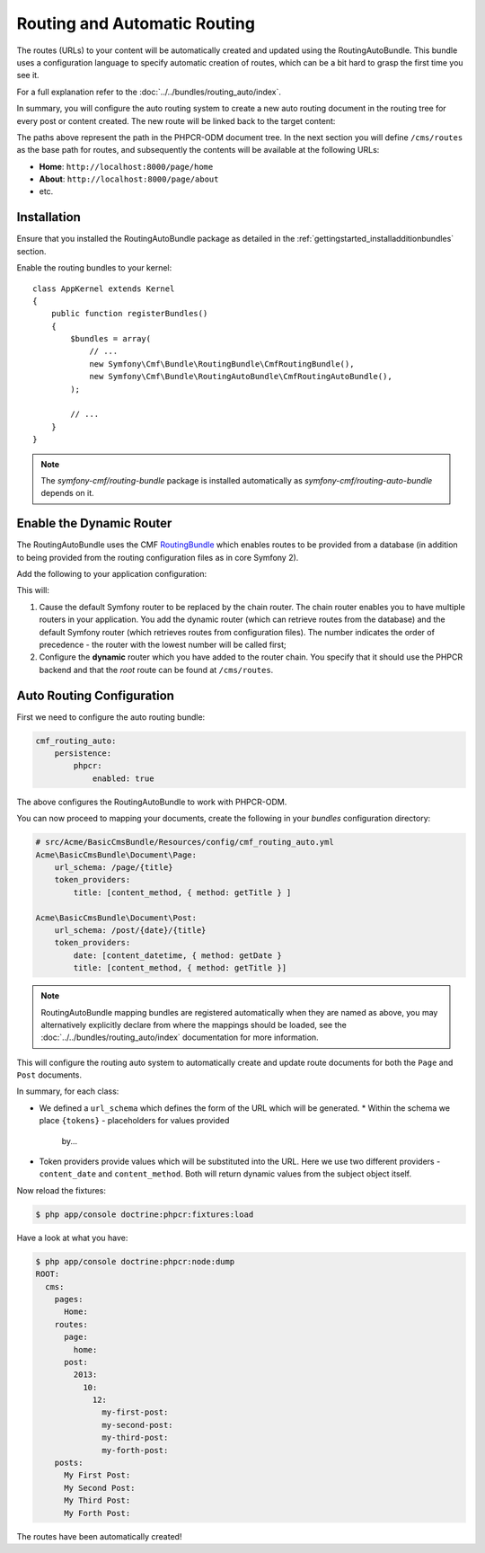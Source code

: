 Routing and Automatic Routing
-----------------------------

The routes (URLs) to your content will be automatically created and updated
using the RoutingAutoBundle. This bundle uses a configuration language to
specify automatic creation of routes, which can be a bit hard to grasp the
first time you see it.

For a full explanation refer to the
:doc:`../../bundles/routing_auto/index`.

In summary, you will configure the auto routing system to create a new auto
routing document in the routing tree for every post or content created. The
new route will be linked back to the target content:

.. image:: ../../_images/cookbook/basic-cms-objects.png

The paths above represent the path in the PHPCR-ODM document tree. In the next
section you will define ``/cms/routes`` as the base path for routes, and subsequently
the contents will be available at the following URLs:

* **Home**: ``http://localhost:8000/page/home``
* **About**: ``http://localhost:8000/page/about``
* etc.

Installation
~~~~~~~~~~~~

Ensure that you installed the RoutingAutoBundle package as detailed in the :ref:`gettingstarted_installadditionbundles`
section.

Enable the routing bundles to your kernel::

    class AppKernel extends Kernel
    {
        public function registerBundles()
        {
            $bundles = array(
                // ...
                new Symfony\Cmf\Bundle\RoutingBundle\CmfRoutingBundle(),
                new Symfony\Cmf\Bundle\RoutingAutoBundle\CmfRoutingAutoBundle(),
            );

            // ...
        }
    }

.. note:: 

    The `symfony-cmf/routing-bundle` package is installed automatically as
    `symfony-cmf/routing-auto-bundle` depends on it.

Enable the Dynamic Router
~~~~~~~~~~~~~~~~~~~~~~~~~

The RoutingAutoBundle uses the CMF `RoutingBundle`_ which enables routes to
be provided from a database (in addition to being provided from
the routing configuration files as in core Symfony 2).

Add the following to your application configuration:

.. configuration-block::

    .. code-block:: yaml

        # /app/config/config.yml
        cmf_routing:
            chain:
                routers_by_id:
                    cmf_routing.dynamic_router: 20
                    router.default: 100
            dynamic:
                enabled: true
                persistence:
                    phpcr:
                        route_basepath: /cms/routes

    .. code-block:: xml

        <!-- app/config/config.xml -->
        <container xmlns="http://symfony.com/schema/dic/services">
            <config xmlns="http://cmf.symfony.com/schema/dic/routing">
                <chain>
                    <router-by-id id="cmf_routing.dynamic_router">20</router-by-id>
                    <router-by-id id="router.default">100</router-by-id>
                </chain>
                <dynamic>
                    <persistence>
                        <phpcr route-basepath="/cms/routes" />
                    </persistence>
                </dynamic>
            </config>
       </container>

    .. code-block:: php

        // app/config/config.php
        $container->loadFromExtension('cmf_routing', array(
            'dynamic' => array(
                'persistence' => array(
                    'phpcr' => array(
                        'enabled' => true,
                        'route_basepath' => '/cms/routes',
                    ),
                ),
            ),
        ));

This will:

#. Cause the default Symfony router to be replaced by the chain router. The
   chain router enables you to have multiple routers in your application. You
   add the dynamic router (which can retrieve routes from the database) and
   the default Symfony router (which retrieves routes from configuration
   files). The number indicates the order of precedence - the router with the
   lowest number will be called first;
#. Configure the **dynamic** router which you have added to the router chain.
   You specify that it should use the PHPCR backend and that the *root* route
   can be found at ``/cms/routes``.

Auto Routing Configuration
~~~~~~~~~~~~~~~~~~~~~~~~~~

First we need to configure the auto routing bundle:

.. code-block:: yaml

    cmf_routing_auto:
        persistence:
            phpcr:
                enabled: true

The above configures the RoutingAutoBundle to work with PHPCR-ODM.

You can now proceed to mapping your documents, create the following in your
*bundles* configuration directory:

.. code-block:: yaml

    # src/Acme/BasicCmsBundle/Resources/config/cmf_routing_auto.yml
    Acme\BasicCmsBundle\Document\Page:
        url_schema: /page/{title}
        token_providers:
            title: [content_method, { method: getTitle } ]

    Acme\BasicCmsBundle\Document\Post:
        url_schema: /post/{date}/{title}
        token_providers:
            date: [content_datetime, { method: getDate }
            title: [content_method, { method: getTitle }]

.. note::

    RoutingAutoBundle mapping bundles are registered automatically when they are named
    as above, you may alternatively explicitly declare from where the mappings should be loaded,
    see the :doc:`../../bundles/routing_auto/index` documentation for more information.

This will configure the routing auto system to automatically create and update
route documents for both the ``Page`` and ``Post`` documents. 

In summary, for each class:

* We defined a ``url_schema`` which defines the form of the URL which will be
  generated.
  * Within the schema we place ``{tokens}`` - placeholders for values provided
    by...
* Token providers provide values which will be substituted into the URL. Here
  we use two different providers - ``content_date`` and ``content_method``.
  Both will return dynamic values from the subject object itself.

Now reload the fixtures:

.. code-block:: bash

    $ php app/console doctrine:phpcr:fixtures:load

Have a look at what you have:

.. code-block:: bash

    $ php app/console doctrine:phpcr:node:dump
    ROOT:
      cms:
        pages:
          Home:
        routes:
          page:
            home:
          post:
            2013:
              10:
                12:
                  my-first-post:
                  my-second-post:
                  my-third-post:
                  my-forth-post:
        posts:
          My First Post:
          My Second Post:
          My Third Post:
          My Forth Post:

The routes have been automatically created!

.. _`routingautobundle documentation`: http://symfony.com/doc/current/cmf/bundles/routing_auto.html
.. _`SonataDoctrinePhpcrAdminBundle`: https://github.com/sonata-project/SonataDoctrinePhpcrAdminBundle
.. _`routingbundle`: http://symfony.com/doc/master/cmf/bundles/routing/index.html
